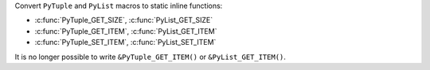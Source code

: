 Convert ``PyTuple`` and ``PyList`` macros to static inline functions:

* :c:func:`PyTuple_GET_SIZE`, :c:func:`PyList_GET_SIZE`
* :c:func:`PyTuple_GET_ITEM`, :c:func:`PyList_GET_ITEM`
* :c:func:`PyTuple_SET_ITEM`, :c:func:`PyList_SET_ITEM`

It is no longer possible to write ``&PyTuple_GET_ITEM()`` or
``&PyList_GET_ITEM()``.
